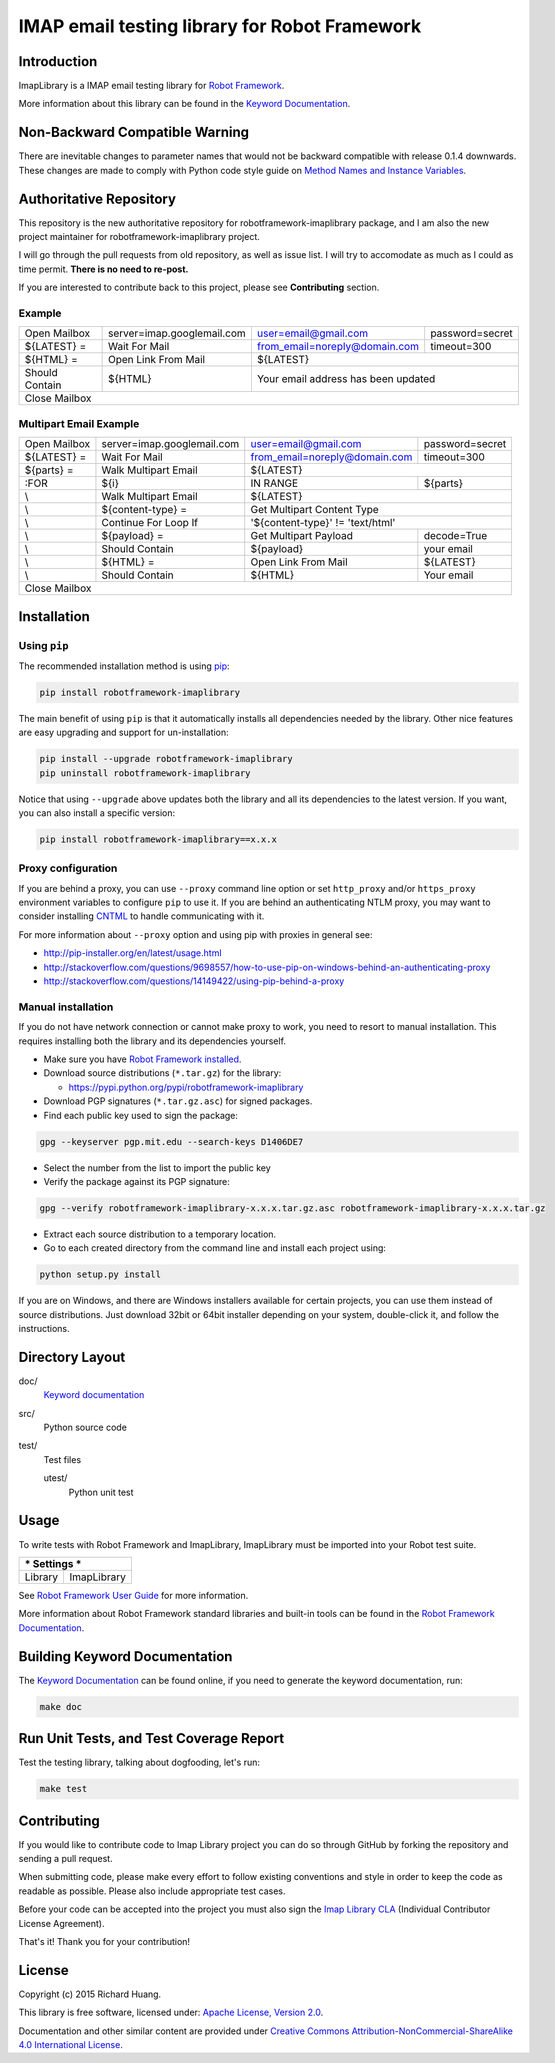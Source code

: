IMAP email testing library for Robot Framework
==============================================

|Docs| |Version| |Status| |Python| |Download| |License|

Introduction
------------

ImapLibrary is a IMAP email testing library for `Robot Framework`_.

More information about this library can be found in the `Keyword Documentation`_.

Non-Backward Compatible Warning
-------------------------------

There are inevitable changes to parameter names that would not be backward compatible with
release 0.1.4 downwards.
These changes are made to comply with Python code style guide on `Method Names and Instance Variables`_.

Authoritative Repository
------------------------

This repository is the new authoritative repository for robotframework-imaplibrary package,
and I am also the new project maintainer for robotframework-imaplibrary project.

I will go through the pull requests from old repository, as well as issue list.
I will try to accomodate as much as I could as time permit. **There is no need to re-post.**

If you are interested to contribute back to this project, please see **Contributing** section.

Example
'''''''

+----------------+----------------------------+-------------------------------+-----------------+
| Open Mailbox   | server=imap.googlemail.com | user=email@gmail.com          | password=secret |
+----------------+----------------------------+-------------------------------+-----------------+
| ${LATEST} =    | Wait For Mail              | from_email=noreply@domain.com | timeout=300     |
+----------------+----------------------------+-------------------------------+-----------------+
| ${HTML} =      | Open Link From Mail        | ${LATEST}                                       |
+----------------+----------------------------+-------------------------------------------------+
| Should Contain | ${HTML}                    | Your email address has been updated             |
+----------------+----------------------------+-------------------------------------------------+
| Close Mailbox                                                                                 |
+-----------------------------------------------------------------------------------------------+

Multipart Email Example
'''''''''''''''''''''''

+----------------+----------------------------+-------------------------------+-----------------+
| Open Mailbox   | server=imap.googlemail.com | user=email@gmail.com          | password=secret |
+----------------+----------------------------+-------------------------------+-----------------+
| ${LATEST} =    | Wait For Mail              | from_email=noreply@domain.com | timeout=300     |
+----------------+----------------------------+-------------------------------+-----------------+
| ${parts} =     | Walk Multipart Email       | ${LATEST}                                       |
+----------------+----------------------------+-------------------------------+-----------------+
| :FOR           | ${i}                       | IN RANGE                      | ${parts}        |
+----------------+----------------------------+-------------------------------+-----------------+
| \\             | Walk Multipart Email       | ${LATEST}                                       |
+----------------+----------------------------+-------------------------------------------------+
| \\             | ${content-type} =          | Get Multipart Content Type                      |
+----------------+----------------------------+-------------------------------------------------+
| \\             | Continue For Loop If       | '${content-type}' != 'text/html'                |
+----------------+----------------------------+-------------------------------+-----------------+
| \\             | ${payload} =               | Get Multipart Payload         | decode=True     |
+----------------+----------------------------+-------------------------------+-----------------+
| \\             | Should Contain             | ${payload}                    | your email      |
+----------------+----------------------------+-------------------------------+-----------------+
| \\             | ${HTML} =                  | Open Link From Mail           | ${LATEST}       |
+----------------+----------------------------+-------------------------------+-----------------+
| \\             | Should Contain             | ${HTML}                       | Your email      |
+----------------+----------------------------+-------------------------------+-----------------+
| Close Mailbox                                                                                 |
+-----------------------------------------------------------------------------------------------+

Installation
------------

Using ``pip``
'''''''''''''

The recommended installation method is using pip_:

.. code:: bash

    pip install robotframework-imaplibrary

The main benefit of using ``pip`` is that it automatically installs all
dependencies needed by the library. Other nice features are easy upgrading
and support for un-installation:

.. code:: bash

    pip install --upgrade robotframework-imaplibrary
    pip uninstall robotframework-imaplibrary

Notice that using ``--upgrade`` above updates both the library and all
its dependencies to the latest version. If you want, you can also install
a specific version:

.. code:: bash

    pip install robotframework-imaplibrary==x.x.x

Proxy configuration
'''''''''''''''''''

If you are behind a proxy, you can use ``--proxy`` command line option
or set ``http_proxy`` and/or ``https_proxy`` environment variables to
configure ``pip`` to use it. If you are behind an authenticating NTLM proxy,
you may want to consider installing CNTML_ to handle communicating with it.

For more information about ``--proxy`` option and using pip with proxies
in general see:

- http://pip-installer.org/en/latest/usage.html
- http://stackoverflow.com/questions/9698557/how-to-use-pip-on-windows-behind-an-authenticating-proxy
- http://stackoverflow.com/questions/14149422/using-pip-behind-a-proxy

Manual installation
'''''''''''''''''''

If you do not have network connection or cannot make proxy to work, you need
to resort to manual installation. This requires installing both the library
and its dependencies yourself.

- Make sure you have `Robot Framework installed`_.

- Download source distributions (``*.tar.gz``) for the library:

  - https://pypi.python.org/pypi/robotframework-imaplibrary

- Download PGP signatures (``*.tar.gz.asc``) for signed packages.

- Find each public key used to sign the package:

.. code:: bash

    gpg --keyserver pgp.mit.edu --search-keys D1406DE7

- Select the number from the list to import the public key

- Verify the package against its PGP signature:

.. code:: bash

    gpg --verify robotframework-imaplibrary-x.x.x.tar.gz.asc robotframework-imaplibrary-x.x.x.tar.gz

- Extract each source distribution to a temporary location.

- Go to each created directory from the command line and install each project using:

.. code:: bash

       python setup.py install

If you are on Windows, and there are Windows installers available for
certain projects, you can use them instead of source distributions.
Just download 32bit or 64bit installer depending on your system,
double-click it, and follow the instructions.

Directory Layout
----------------

doc/
    `Keyword documentation`_

src/
    Python source code

test/
     Test files

     utest/
           Python unit test

Usage
-----

To write tests with Robot Framework and ImapLibrary,
ImapLibrary must be imported into your Robot test suite.

+-----------------------+
| *** Settings ***      |
+---------+-------------+
| Library | ImapLibrary |
+---------+-------------+

See `Robot Framework User Guide`_ for more information.

More information about Robot Framework standard libraries and built-in tools
can be found in the `Robot Framework Documentation`_.

Building Keyword Documentation
------------------------------

The `Keyword Documentation`_ can be found online, if you need to generate the keyword documentation, run:

.. code:: bash

    make doc

Run Unit Tests, and Test Coverage Report
----------------------------------------

Test the testing library, talking about dogfooding, let's run:

.. code:: bash

    make test

Contributing
------------

If you would like to contribute code to Imap Library project you can do so through GitHub by forking the repository and sending a pull request.

When submitting code, please make every effort to follow existing conventions and style in order to keep the code as readable as possible. Please also include appropriate test cases.

Before your code can be accepted into the project you must also sign the `Imap Library CLA`_ (Individual Contributor License Agreement).

That's it! Thank you for your contribution!

License
-------

Copyright (c) 2015 Richard Huang.

This library is free software, licensed under: `Apache License, Version 2.0`_.

Documentation and other similar content are provided under `Creative Commons Attribution-NonCommercial-ShareAlike 4.0 International License`_.

.. _Apache License, Version 2.0: https://goo.gl/qpvnnB
.. _CNTML: http://goo.gl/ukiwSO
.. _Creative Commons Attribution-NonCommercial-ShareAlike 4.0 International License: http://goo.gl/SNw73V
.. _Imap Library CLA: https://goo.gl/forms/QMyqXJI2LM
.. _Keyword Documentation: https://goo.gl/ntRuxC
.. _Method Names and Instance Variables: https://goo.gl/NxxD0n
.. _pip: http://goo.gl/jlJCPE
.. _Robot Framework: http://goo.gl/lES6WM
.. _Robot Framework Documentation: http://goo.gl/zy53tf
.. _Robot Framework installed: https://goo.gl/PFbWqM
.. _Robot Framework User Guide: http://goo.gl/Q7dfPB
.. |Docs| image:: https://img.shields.io/badge/docs-latest-brightgreen.svg
    :target: https://goo.gl/ntRuxC
    :alt: Keyword Documentation
.. |Version| image:: https://img.shields.io/pypi/v/robotframework-imaplibrary.svg
    :target: https://goo.gl/q66LcA
    :alt: Package Version
.. |Status| image:: https://img.shields.io/pypi/status/robotframework-imaplibrary.svg
    :target: https://goo.gl/q66LcA
    :alt: Development Status
.. |Python| image:: https://img.shields.io/pypi/pyversions/robotframework-imaplibrary.svg
    :target: https://goo.gl/sXzgao
    :alt: Python Version
.. |Download| image:: https://img.shields.io/pypi/dm/robotframework-imaplibrary.svg
    :target: https://goo.gl/q66LcA
    :alt: Monthly Download
.. |License| image:: https://img.shields.io/pypi/l/robotframework-imaplibrary.svg
    :target: https://goo.gl/qpvnnB
    :alt: License
